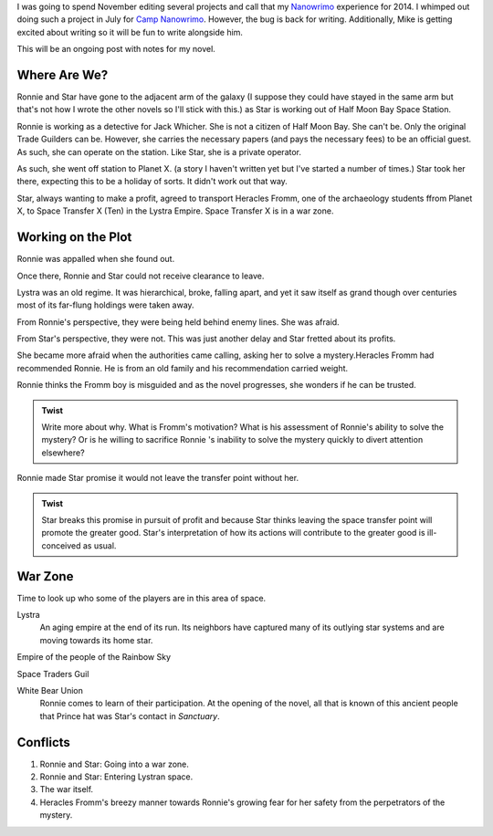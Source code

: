 
I was going to spend November editing several projects and call that
my `Nanowrimo`_ experience for 2014. I whimped out doing such a
project in July for `Camp Nanowrimo`_. However, the bug is back for
writing. Additionally, Mike is getting excited about writing so it
will be fun to write alongside him.

This will be an ongoing post with notes for my novel.


Where Are We?
-------------

Ronnie and Star have gone to the adjacent arm of the galaxy (I suppose
they could have stayed in the same arm but that's not how I wrote the
other novels so I'll stick with this.) as Star is working out of Half Moon Bay Space Station.

Ronnie is working as a detective for Jack Whicher. She is not a
citizen of Half Moon Bay. She can't be. Only the original Trade
Guilders can be. However, she carries the necessary papers (and pays
the necessary fees) to be an official guest. As such, she can operate
on the station. Like Star, she is a private operator.

As such, she went off station to Planet X. (a story I haven't written
yet but I've started a number of times.) Star took her there, expecting
this to be a holiday of sorts. It didn't work out that way.

Star, always wanting to make a profit, agreed to transport Heracles
Fromm, one of the archaeology students ffrom Planet X, to Space
Transfer X (Ten) in the Lystra Empire. Space Transfer X is in a war
zone.

Working on the Plot
-------------------

Ronnie was appalled when she found out.

Once there, Ronnie and Star could not receive clearance to leave.

Lystra was an old regime. It was hierarchical, broke, falling apart, and
yet it saw itself as grand though over centuries most of its far-flung
holdings were taken away.

From Ronnie's perspective, they were being held behind enemy lines.
She was afraid.

From Star's perspective, they were not. This was just another delay
and Star fretted about its profits.

 
She became more afraid when the authorities came calling, asking her to
solve a mystery.Heracles Fromm had recommended Ronnie. He is from an
old family and his recommendation carried weight.

Ronnie thinks the Fromm boy is misguided and as the novel progresses,
she wonders if he can be trusted.

.. admonition:: Twist

          Write more about why. What is Fromm's motivation? What is
	  his assessment of Ronnie's ability to solve the mystery? Or
	  is he willing to sacrifice Ronnie 's inability to solve the
	  mystery quickly to divert attention elsewhere? 

Ronnie made Star promise it would not leave the transfer point without her.

.. admonition:: Twist
 
            Star breaks this promise in pursuit of profit and because
	    Star thinks leaving the space transfer point will promote
	    the greater good. Star's interpretation of how its actions
	    will contribute to the greater good is ill-conceived as
	    usual. 

War Zone
--------

Time to look up who some of the players are in this area of space.

Lystra
  An aging empire at the end of its run. Its neighbors have captured
  many of its outlying star systems and are moving towards its home
  star.

Empire of the people of the Rainbow Sky


Space Traders Guil



White Bear Union
  Ronnie comes to learn of their participation. At the opening of the
  novel, all that is known of this ancient people that Prince hat was
  Star's contact in *Sanctuary*. 

Conflicts
---------

1. Ronnie and Star: Going into a war zone.
2. Ronnie and Star: Entering Lystran space.
3. The war itself.
4. Heracles Fromm's breezy manner towards Ronnie's growing fear for
   her safety from the perpetrators of the mystery.





.. _Nanowrimo: http://nanowrimo.org
.. _Camp Nanowrimo: http://campnanowrimo.org

